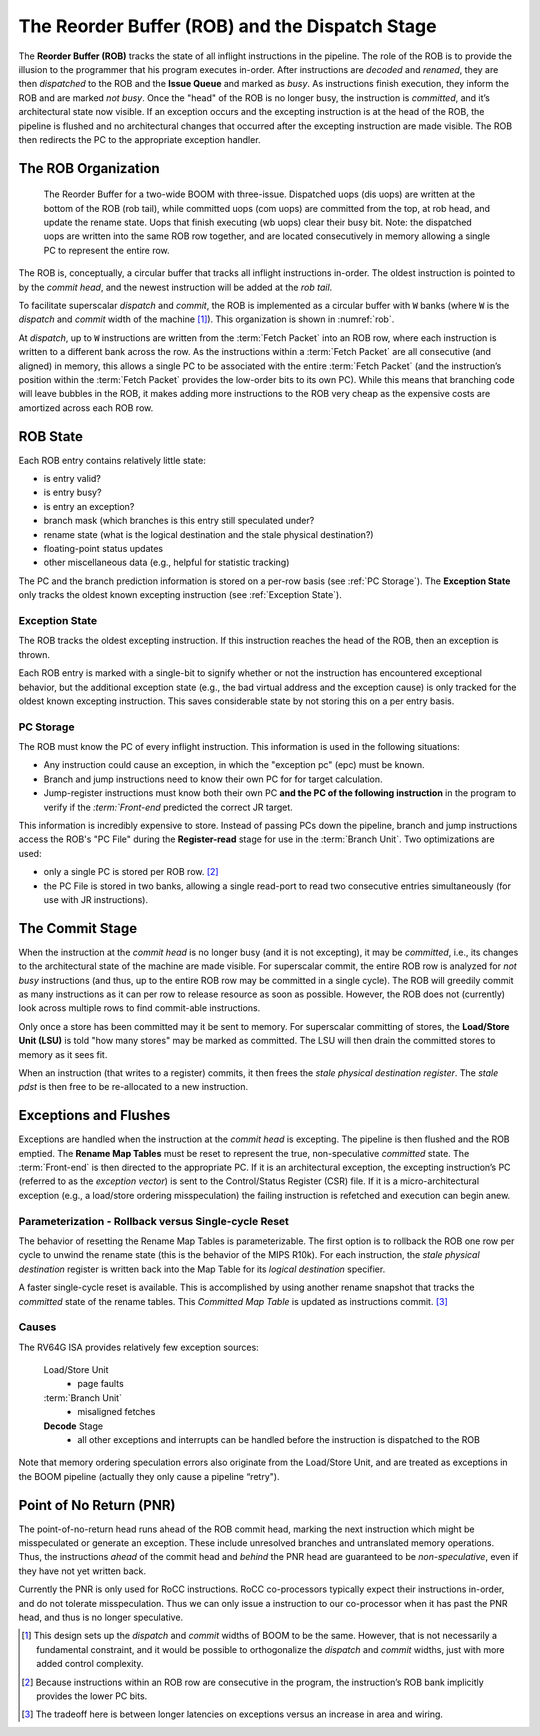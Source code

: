 .. _rob-dispatch-stage:

The Reorder Buffer (ROB) and the Dispatch Stage
===============================================

The **Reorder Buffer (ROB)** tracks the state of all inflight instructions in the pipeline.
The role of the ROB is to provide the illusion to the programmer that
his program executes in-order. After instructions are *decoded* and
*renamed*, they are then *dispatched* to the ROB and the **Issue Queue** and
marked as *busy*. As instructions finish execution, they inform the ROB
and are marked *not busy*. Once the "head" of the ROB is no longer busy,
the instruction is *committed*, and it’s architectural state now
visible. If an exception occurs and the excepting instruction is at the
head of the ROB, the pipeline is flushed and no architectural changes
that occurred after the excepting instruction are made visible. The ROB
then redirects the PC to the appropriate exception handler.

The ROB Organization
--------------------

.. _rob:
.. figure:: /figures/rob.png
    :alt: The Reorder Buffer

    The Reorder Buffer for a two-wide BOOM with three-issue. Dispatched uops (dis uops) are
    written at the bottom of the ROB (rob tail), while committed uops (com uops) are committed from the top,
    at rob head, and update the rename state. Uops that finish executing (wb uops) clear their busy bit. Note:
    the dispatched uops are written into the same ROB row together, and are located consecutively in memory
    allowing a single PC to represent the entire row.

The ROB is, conceptually, a circular buffer that tracks all inflight
instructions in-order. The oldest instruction is pointed to by the
*commit head*, and the newest instruction will be added at the *rob
tail*.

To facilitate superscalar *dispatch* and *commit*, the ROB is
implemented as a circular buffer with ``W`` banks (where ``W``
is the *dispatch* and *commit* width of the machine [1]_). This
organization is shown in :numref:`rob`.

At *dispatch*, up to ``W`` instructions are written from the :term:`Fetch Packet`
into an ROB row, where each instruction is written to a
different bank across the row. As the instructions within a :term:`Fetch Packet`
are all consecutive (and aligned) in memory, this allows a
single PC to be associated with the entire :term:`Fetch Packet` (and the
instruction’s position within the :term:`Fetch Packet` provides the low-order
bits to its own PC). While this means that branching code will leave
bubbles in the ROB, it makes adding more instructions to the ROB very
cheap as the expensive costs are amortized across each ROB row.

ROB State
---------

Each ROB entry contains relatively little state:

-  is entry valid?

-  is entry busy?

-  is entry an exception?

-  branch mask (which branches is this entry still speculated under?

-  rename state (what is the logical destination and the stale physical
   destination?)

-  floating-point status updates

-  other miscellaneous data (e.g., helpful for statistic tracking)

The PC and the branch prediction information is stored on a per-row
basis (see :ref:`PC Storage`). The **Exception State** only tracks the
oldest known excepting instruction (see :ref:`Exception State`).

Exception State
~~~~~~~~~~~~~~~

The ROB tracks the oldest excepting instruction. If this instruction
reaches the head of the ROB, then an exception is thrown.

Each ROB entry is marked with a single-bit to signify whether or not the
instruction has encountered exceptional behavior, but the additional
exception state (e.g., the bad virtual address and the exception cause)
is only tracked for the oldest known excepting instruction. This saves
considerable state by not storing this on a per entry basis.

PC Storage
~~~~~~~~~~

The ROB must know the PC of every inflight instruction. This information
is used in the following situations:

-  Any instruction could cause an exception, in which the "exception pc"
   (epc) must be known.

-  Branch and jump instructions need to know their own PC for for target
   calculation.

-  Jump-register instructions must know both their own PC **and the PC
   of the following instruction** in the program to verify if the
   `:term:`Front-end` predicted the correct JR target.

This information is incredibly expensive to store. Instead of passing
PCs down the pipeline, branch and jump instructions access the ROB's "PC
File" during the **Register-read** stage for use in the :term:`Branch Unit`. Two
optimizations are used:

-  only a single PC is stored per ROB row. [2]_

-  the PC File is stored in two banks, allowing a single read-port to
   read two consecutive entries simultaneously (for use with JR
   instructions).

The Commit Stage
----------------

When the instruction at the *commit head* is no longer busy (and it is
not excepting), it may be *committed*, i.e., its changes to the
architectural state of the machine are made visible. For superscalar
commit, the entire ROB row is analyzed for *not busy* instructions (and
thus, up to the entire ROB row may be committed in a single cycle). The
ROB will greedily commit as many instructions as it can per row to
release resource as soon as possible. However, the ROB does not
(currently) look across multiple rows to find commit-able instructions.

Only once a store has been committed may it be sent to memory. For
superscalar committing of stores, the **Load/Store Unit (LSU)** is told "how many stores" may
be marked as committed. The LSU will then drain the committed stores to
memory as it sees fit.

When an instruction (that writes to a register) commits, it then frees
the *stale physical destination register*. The *stale pdst* is then free
to be re-allocated to a new instruction.

Exceptions and Flushes
----------------------

Exceptions are handled when the instruction at the *commit head* is
excepting. The pipeline is then flushed and the ROB emptied. The **Rename
Map Tables** must be reset to represent the true, non-speculative
*committed* state. The :term:`Front-end` is then directed to the appropriate PC.
If it is an architectural exception, the excepting instruction’s PC
(referred to as the *exception vector*) is sent to the Control/Status
Register (CSR) file. If it is a micro-architectural exception (e.g., a
load/store ordering misspeculation) the failing instruction is refetched
and execution can begin anew.

Parameterization - Rollback versus Single-cycle Reset
~~~~~~~~~~~~~~~~~~~~~~~~~~~~~~~~~~~~~~~~~~~~~~~~~~~~~

The behavior of resetting the Rename Map Tables is parameterizable. The first
option is to rollback the ROB one row per cycle to unwind the rename
state (this is the behavior of the MIPS
R10k). For each instruction, the *stale
physical destination* register is written back into the Map Table for
its *logical destination* specifier.

A faster single-cycle reset is available. This is accomplished by using
another rename snapshot that tracks the *committed* state of the rename
tables. This *Committed Map Table* is updated as instructions
commit. [3]_

Causes
~~~~~~

The RV64G ISA provides relatively few exception sources:

    Load/Store Unit
        - page faults

    :term:`Branch Unit`
        - misaligned fetches

    **Decode** Stage
        - all other exceptions and interrupts can be handled before the
          instruction is dispatched to the ROB

Note that memory ordering speculation errors also originate from the
Load/Store Unit, and are treated as exceptions in the BOOM pipeline
(actually they only cause a pipeline “retry").

Point of No Return (PNR)
------------------------

The point-of-no-return head runs ahead of the ROB commit head, marking the
next instruction which might be misspeculated or generate an exception.
These include unresolved branches and untranslated memory operations.
Thus, the instructions *ahead* of the commit head and *behind* the PNR
head are guaranteed to be *non-speculative*, even if they have not yet
written back.

Currently the PNR is only used for RoCC instructions. RoCC co-processors
typically expect their instructions in-order, and do not tolerate misspeculation.
Thus we can only issue a instruction to our co-processor when it has past the
PNR head, and thus is no longer speculative.

.. [1]
   This design sets up the *dispatch* and *commit* widths of BOOM to be
   the same. However, that is not necessarily a fundamental constraint,
   and it would be possible to orthogonalize the *dispatch* and *commit*
   widths, just with more added control complexity.

.. [2]
   Because instructions within an ROB row are consecutive in the
   program, the instruction’s ROB bank implicitly provides the lower PC
   bits.

.. [3]
   The tradeoff here is between longer latencies on exceptions versus an
   increase in area and wiring.
